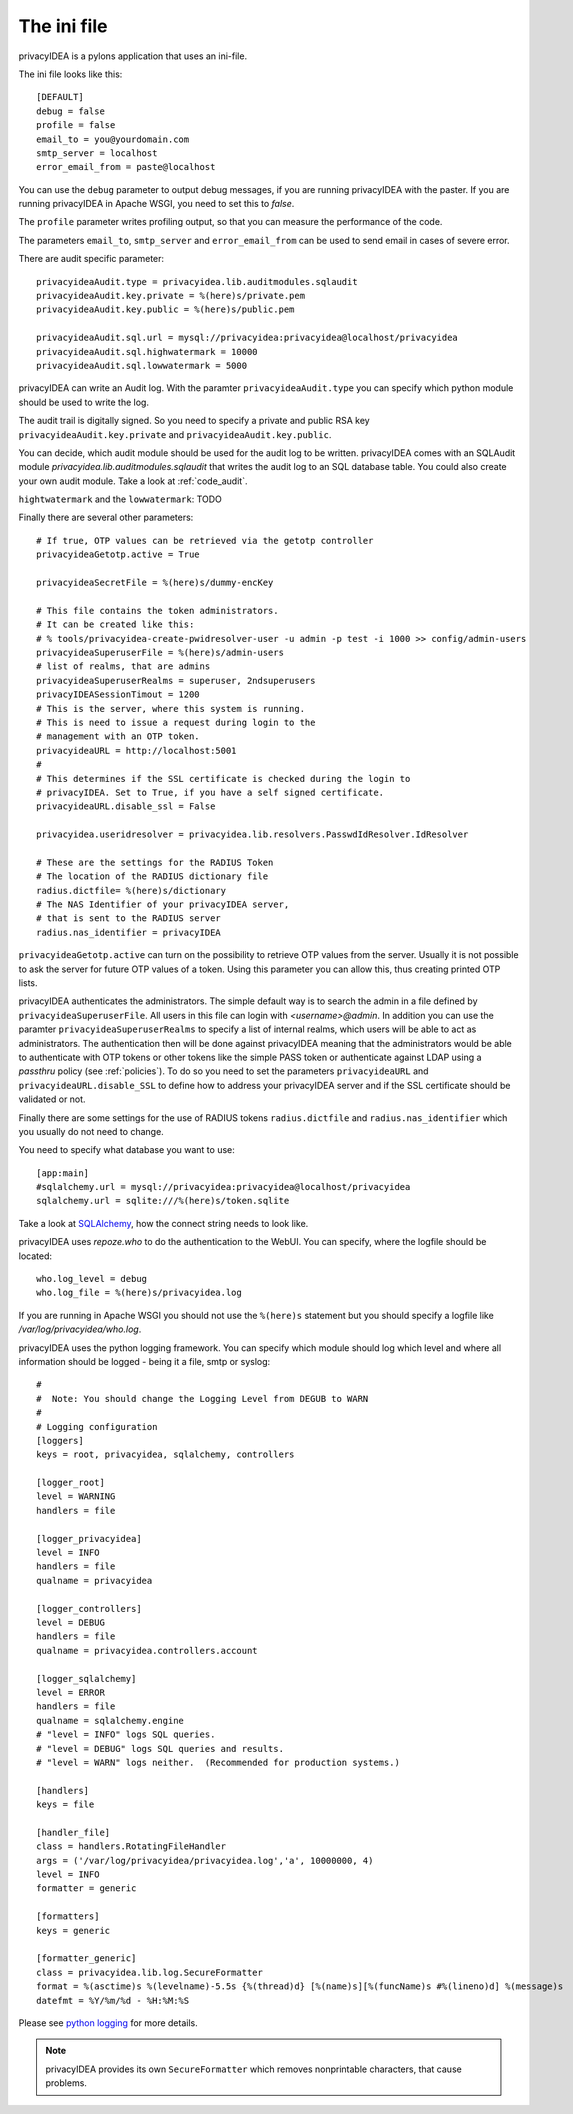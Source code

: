 .. _ini_file:

The ini file
============

.. index:: init file

privacyIDEA is a pylons application that uses an ini-file.

The ini file looks like this::

   [DEFAULT]
   debug = false
   profile = false
   email_to = you@yourdomain.com
   smtp_server = localhost
   error_email_from = paste@localhost

You can use the ``debug`` parameter to output debug messages, if you are running
privacyIDEA with the paster. If you are running privacyIDEA in Apache WSGI,
you need to set this to *false*.

The ``profile`` parameter writes profiling output, so that you can measure the 
performance of the code.

The parameters ``email_to``, ``smtp_server`` and ``error_email_from`` can be used
to send email in cases of severe error.

.. index:: audit

There are audit specific parameter::

   privacyideaAudit.type = privacyidea.lib.auditmodules.sqlaudit
   privacyideaAudit.key.private = %(here)s/private.pem
   privacyideaAudit.key.public = %(here)s/public.pem

   privacyideaAudit.sql.url = mysql://privacyidea:privacyidea@localhost/privacyidea
   privacyideaAudit.sql.highwatermark = 10000
   privacyideaAudit.sql.lowwatermark = 5000

privacyIDEA can write an Audit log. With the paramter ``privacyideaAudit.type`` 
you can specify which python module should be used to write the log.

The audit trail is digitally signed. So you need to specify a private and public RSA 
key ``privacyideaAudit.key.private`` and ``privacyideaAudit.key.public``.

You can decide, which audit module should be used for the audit log to
be written. privacyIDEA comes with an SQLAudit module 
*privacyidea.lib.auditmodules.sqlaudit* that writes the audit log to
an SQL database table. You could also create your own audit module.
Take a look at :ref:`code_audit`.

``hightwatermark`` and the ``lowwatermark``: TODO

Finally there are several other parameters::

   # If true, OTP values can be retrieved via the getotp controller
   privacyideaGetotp.active = True

   privacyideaSecretFile = %(here)s/dummy-encKey

   # This file contains the token administrators. 
   # It can be created like this:
   # % tools/privacyidea-create-pwidresolver-user -u admin -p test -i 1000 >> config/admin-users
   privacyideaSuperuserFile = %(here)s/admin-users
   # list of realms, that are admins
   privacyideaSuperuserRealms = superuser, 2ndsuperusers
   privacyIDEASessionTimout = 1200
   # This is the server, where this system is running.
   # This is need to issue a request during login to the 
   # management with an OTP token.
   privacyideaURL = http://localhost:5001
   #
   # This determines if the SSL certificate is checked during the login to 
   # privacyIDEA. Set to True, if you have a self signed certificate.
   privacyideaURL.disable_ssl = False

   privacyidea.useridresolver = privacyidea.lib.resolvers.PasswdIdResolver.IdResolver

   # These are the settings for the RADIUS Token
   # The location of the RADIUS dictionary file
   radius.dictfile= %(here)s/dictionary
   # The NAS Identifier of your privacyIDEA server, 
   # that is sent to the RADIUS server
   radius.nas_identifier = privacyIDEA

.. index:: OTP list, printed OTP list

``privacyideaGetotp.active`` can turn on the possibility to retrieve OTP values
from the server. Usually it is not possible to ask the server for future OTP
values of a token. Using this parameter you can allow this, thus creating 
printed OTP lists.

privacyIDEA authenticates the administrators. The simple default way is to 
search the admin in a file defined by ``privacyideaSuperuserFile``. 
All users in this file can login with *<username>@admin*. 
In addition you can use the paramter ``privacyideaSuperuserRealms`` to 
specify a list of internal realms, which users will be able to act as
administrators. The authentication then will be done against privacyIDEA
meaning that the administrators would be able to authenticate with OTP tokens
or other tokens like the simple PASS token or authenticate against LDAP using
a *passthru* policy (see :ref:`policies`).
To do so you need to set the parameters ``privacyideaURL`` and 
``privacyideaURL.disable_SSL`` to define how to address your privacyIDEA server
and if the SSL certificate should be validated or not.

Finally there are some settings for the use of RADIUS tokens ``radius.dictfile`` and 
``radius.nas_identifier`` which you usually do not need to change.


You need to specify what database you want to use::

   [app:main]
   #sqlalchemy.url = mysql://privacyidea:privacyidea@localhost/privacyidea
   sqlalchemy.url = sqlite:///%(here)s/token.sqlite

Take a look at 
`SQLAlchemy <http://docs.sqlalchemy.org/en/rel_0_9/core/engines.html>`_, 
how the connect string needs to look like.

privacyIDEA uses *repoze.who* to do the authentication to the WebUI.
You can specify, where the logfile should be located::
   
   who.log_level = debug
   who.log_file = %(here)s/privacyidea.log

If you are running in Apache WSGI you should not use the ``%(here)s`` statement
but you should specify a logfile like */var/log/privacyidea/who.log*.

.. index:: Logging

privacyIDEA uses the python logging framework. 
You can specify which module should log which level and where all 
information should be logged - being it a file, smtp or syslog::

   #
   #  Note: You should change the Logging Level from DEGUB to WARN
   #
   # Logging configuration
   [loggers]
   keys = root, privacyidea, sqlalchemy, controllers
   
   [logger_root]
   level = WARNING
   handlers = file
   
   [logger_privacyidea]
   level = INFO
   handlers = file
   qualname = privacyidea
   
   [logger_controllers]
   level = DEBUG
   handlers = file
   qualname = privacyidea.controllers.account
   
   [logger_sqlalchemy]
   level = ERROR
   handlers = file
   qualname = sqlalchemy.engine
   # "level = INFO" logs SQL queries.
   # "level = DEBUG" logs SQL queries and results.
   # "level = WARN" logs neither.  (Recommended for production systems.)
   
   [handlers]
   keys = file
   
   [handler_file]
   class = handlers.RotatingFileHandler
   args = ('/var/log/privacyidea/privacyidea.log','a', 10000000, 4)
   level = INFO
   formatter = generic
   
   [formatters]
   keys = generic
   
   [formatter_generic]
   class = privacyidea.lib.log.SecureFormatter
   format = %(asctime)s %(levelname)-5.5s {%(thread)d} [%(name)s][%(funcName)s #%(lineno)d] %(message)s
   datefmt = %Y/%m/%d - %H:%M:%S
 
Please see 
`python logging <https://docs.python.org/2/library/logging.config.html#configuration-file-format>`_
for more details.

.. note:: privacyIDEA provides its own ``SecureFormatter`` which removes 
   nonprintable characters, that cause problems.


